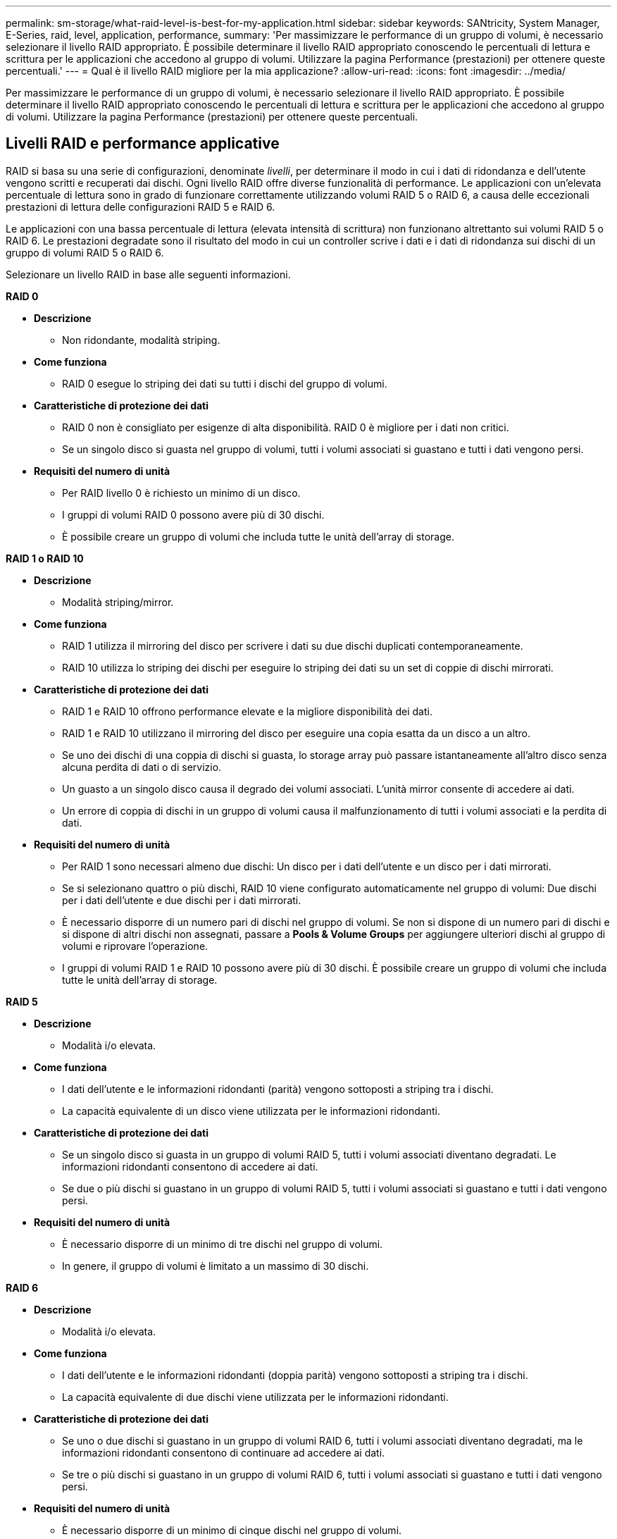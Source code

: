 ---
permalink: sm-storage/what-raid-level-is-best-for-my-application.html 
sidebar: sidebar 
keywords: SANtricity, System Manager, E-Series, raid, level, application, performance, 
summary: 'Per massimizzare le performance di un gruppo di volumi, è necessario selezionare il livello RAID appropriato. È possibile determinare il livello RAID appropriato conoscendo le percentuali di lettura e scrittura per le applicazioni che accedono al gruppo di volumi. Utilizzare la pagina Performance (prestazioni) per ottenere queste percentuali.' 
---
= Qual è il livello RAID migliore per la mia applicazione?
:allow-uri-read: 
:icons: font
:imagesdir: ../media/


[role="lead"]
Per massimizzare le performance di un gruppo di volumi, è necessario selezionare il livello RAID appropriato. È possibile determinare il livello RAID appropriato conoscendo le percentuali di lettura e scrittura per le applicazioni che accedono al gruppo di volumi. Utilizzare la pagina Performance (prestazioni) per ottenere queste percentuali.



== Livelli RAID e performance applicative

RAID si basa su una serie di configurazioni, denominate _livelli_, per determinare il modo in cui i dati di ridondanza e dell'utente vengono scritti e recuperati dai dischi. Ogni livello RAID offre diverse funzionalità di performance. Le applicazioni con un'elevata percentuale di lettura sono in grado di funzionare correttamente utilizzando volumi RAID 5 o RAID 6, a causa delle eccezionali prestazioni di lettura delle configurazioni RAID 5 e RAID 6.

Le applicazioni con una bassa percentuale di lettura (elevata intensità di scrittura) non funzionano altrettanto sui volumi RAID 5 o RAID 6. Le prestazioni degradate sono il risultato del modo in cui un controller scrive i dati e i dati di ridondanza sui dischi di un gruppo di volumi RAID 5 o RAID 6.

Selezionare un livello RAID in base alle seguenti informazioni.

*RAID 0*

* *Descrizione*
+
** Non ridondante, modalità striping.


* *Come funziona*
+
** RAID 0 esegue lo striping dei dati su tutti i dischi del gruppo di volumi.


* *Caratteristiche di protezione dei dati*
+
** RAID 0 non è consigliato per esigenze di alta disponibilità. RAID 0 è migliore per i dati non critici.
** Se un singolo disco si guasta nel gruppo di volumi, tutti i volumi associati si guastano e tutti i dati vengono persi.


* *Requisiti del numero di unità*
+
** Per RAID livello 0 è richiesto un minimo di un disco.
** I gruppi di volumi RAID 0 possono avere più di 30 dischi.
** È possibile creare un gruppo di volumi che includa tutte le unità dell'array di storage.




*RAID 1 o RAID 10*

* *Descrizione*
+
** Modalità striping/mirror.


* *Come funziona*
+
** RAID 1 utilizza il mirroring del disco per scrivere i dati su due dischi duplicati contemporaneamente.
** RAID 10 utilizza lo striping dei dischi per eseguire lo striping dei dati su un set di coppie di dischi mirrorati.


* *Caratteristiche di protezione dei dati*
+
** RAID 1 e RAID 10 offrono performance elevate e la migliore disponibilità dei dati.
** RAID 1 e RAID 10 utilizzano il mirroring del disco per eseguire una copia esatta da un disco a un altro.
** Se uno dei dischi di una coppia di dischi si guasta, lo storage array può passare istantaneamente all'altro disco senza alcuna perdita di dati o di servizio.
** Un guasto a un singolo disco causa il degrado dei volumi associati. L'unità mirror consente di accedere ai dati.
** Un errore di coppia di dischi in un gruppo di volumi causa il malfunzionamento di tutti i volumi associati e la perdita di dati.


* *Requisiti del numero di unità*
+
** Per RAID 1 sono necessari almeno due dischi: Un disco per i dati dell'utente e un disco per i dati mirrorati.
** Se si selezionano quattro o più dischi, RAID 10 viene configurato automaticamente nel gruppo di volumi: Due dischi per i dati dell'utente e due dischi per i dati mirrorati.
** È necessario disporre di un numero pari di dischi nel gruppo di volumi. Se non si dispone di un numero pari di dischi e si dispone di altri dischi non assegnati, passare a *Pools & Volume Groups* per aggiungere ulteriori dischi al gruppo di volumi e riprovare l'operazione.
** I gruppi di volumi RAID 1 e RAID 10 possono avere più di 30 dischi. È possibile creare un gruppo di volumi che includa tutte le unità dell'array di storage.




*RAID 5*

* *Descrizione*
+
** Modalità i/o elevata.


* *Come funziona*
+
** I dati dell'utente e le informazioni ridondanti (parità) vengono sottoposti a striping tra i dischi.
** La capacità equivalente di un disco viene utilizzata per le informazioni ridondanti.


* *Caratteristiche di protezione dei dati*
+
** Se un singolo disco si guasta in un gruppo di volumi RAID 5, tutti i volumi associati diventano degradati. Le informazioni ridondanti consentono di accedere ai dati.
** Se due o più dischi si guastano in un gruppo di volumi RAID 5, tutti i volumi associati si guastano e tutti i dati vengono persi.


* *Requisiti del numero di unità*
+
** È necessario disporre di un minimo di tre dischi nel gruppo di volumi.
** In genere, il gruppo di volumi è limitato a un massimo di 30 dischi.




*RAID 6*

* *Descrizione*
+
** Modalità i/o elevata.


* *Come funziona*
+
** I dati dell'utente e le informazioni ridondanti (doppia parità) vengono sottoposti a striping tra i dischi.
** La capacità equivalente di due dischi viene utilizzata per le informazioni ridondanti.


* *Caratteristiche di protezione dei dati*
+
** Se uno o due dischi si guastano in un gruppo di volumi RAID 6, tutti i volumi associati diventano degradati, ma le informazioni ridondanti consentono di continuare ad accedere ai dati.
** Se tre o più dischi si guastano in un gruppo di volumi RAID 6, tutti i volumi associati si guastano e tutti i dati vengono persi.


* *Requisiti del numero di unità*
+
** È necessario disporre di un minimo di cinque dischi nel gruppo di volumi.
** In genere, il gruppo di volumi è limitato a un massimo di 30 dischi.




[NOTE]
====
Non è possibile modificare il livello RAID di un pool. L'interfaccia utente configura automaticamente i pool come RAID 6.

====


== Livelli RAID e protezione dei dati

RAID 1, RAID 5 e RAID 6 scrivono i dati di ridondanza sul disco per la tolleranza di errore. I dati di ridondanza possono essere una copia dei dati (mirrorati) o un codice di correzione degli errori derivato dai dati. È possibile utilizzare i dati di ridondanza per ricostruire rapidamente le informazioni su un disco sostitutivo in caso di guasto.

È possibile configurare un singolo livello RAID in un singolo gruppo di volumi. Tutti i dati di ridondanza per quel gruppo di volumi vengono memorizzati all'interno del gruppo di volumi. La capacità del gruppo di volumi è la capacità aggregata dei dischi membri meno la capacità riservata ai dati di ridondanza. La quantità di capacità necessaria per la ridondanza dipende dal livello RAID utilizzato.
